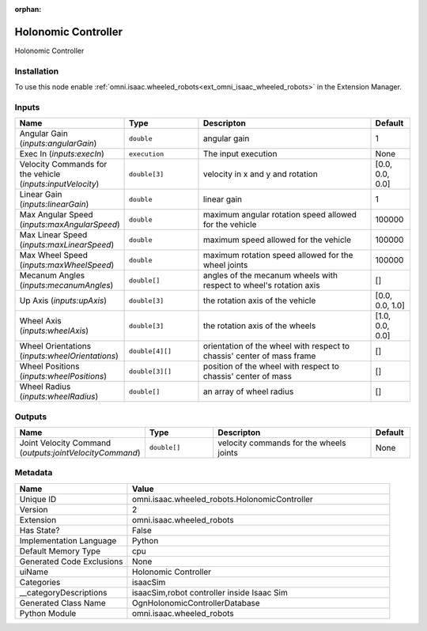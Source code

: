 .. _omni_isaac_wheeled_robots_HolonomicController_2:

.. _omni_isaac_wheeled_robots_HolonomicController:

.. ================================================================================
.. THIS PAGE IS AUTO-GENERATED. DO NOT MANUALLY EDIT.
.. ================================================================================

:orphan:

.. meta::
    :title: Holonomic Controller
    :keywords: lang-en omnigraph node isaacSim wheeled_robots holonomic-controller


Holonomic Controller
====================

.. <description>

Holonomic Controller

.. </description>


Installation
------------

To use this node enable :ref:`omni.isaac.wheeled_robots<ext_omni_isaac_wheeled_robots>` in the Extension Manager.


Inputs
------
.. csv-table::
    :header: "Name", "Type", "Descripton", "Default"
    :widths: 20, 20, 50, 10

    "Angular Gain (*inputs:angularGain*)", "``double``", "angular gain", "1"
    "Exec In (*inputs:execIn*)", "``execution``", "The input execution", "None"
    "Velocity Commands for the vehicle (*inputs:inputVelocity*)", "``double[3]``", "velocity in x and y and rotation", "[0.0, 0.0, 0.0]"
    "Linear Gain (*inputs:linearGain*)", "``double``", "linear gain", "1"
    "Max Angular Speed (*inputs:maxAngularSpeed*)", "``double``", "maximum angular rotation speed allowed for the vehicle", "100000"
    "Max Linear Speed (*inputs:maxLinearSpeed*)", "``double``", "maximum speed allowed for the vehicle", "100000"
    "Max Wheel Speed (*inputs:maxWheelSpeed*)", "``double``", "maximum rotation speed allowed for the wheel joints", "100000"
    "Mecanum Angles (*inputs:mecanumAngles*)", "``double[]``", "angles of the mecanum wheels with respect to wheel's rotation axis", "[]"
    "Up Axis (*inputs:upAxis*)", "``double[3]``", "the rotation axis of the vehicle", "[0.0, 0.0, 1.0]"
    "Wheel Axis (*inputs:wheelAxis*)", "``double[3]``", "the rotation axis of the wheels", "[1.0, 0.0, 0.0]"
    "Wheel Orientations (*inputs:wheelOrientations*)", "``double[4][]``", "orientation of the wheel with respect to chassis' center of mass frame ", "[]"
    "Wheel Positions (*inputs:wheelPositions*)", "``double[3][]``", "position of the wheel with respect to chassis' center of mass", "[]"
    "Wheel Radius (*inputs:wheelRadius*)", "``double[]``", "an array of wheel radius", "[]"


Outputs
-------
.. csv-table::
    :header: "Name", "Type", "Descripton", "Default"
    :widths: 20, 20, 50, 10

    "Joint Velocity Command (*outputs:jointVelocityCommand*)", "``double[]``", "velocity commands for the wheels joints", "None"


Metadata
--------
.. csv-table::
    :header: "Name", "Value"
    :widths: 30,70

    "Unique ID", "omni.isaac.wheeled_robots.HolonomicController"
    "Version", "2"
    "Extension", "omni.isaac.wheeled_robots"
    "Has State?", "False"
    "Implementation Language", "Python"
    "Default Memory Type", "cpu"
    "Generated Code Exclusions", "None"
    "uiName", "Holonomic Controller"
    "Categories", "isaacSim"
    "__categoryDescriptions", "isaacSim,robot controller inside Isaac Sim"
    "Generated Class Name", "OgnHolonomicControllerDatabase"
    "Python Module", "omni.isaac.wheeled_robots"

